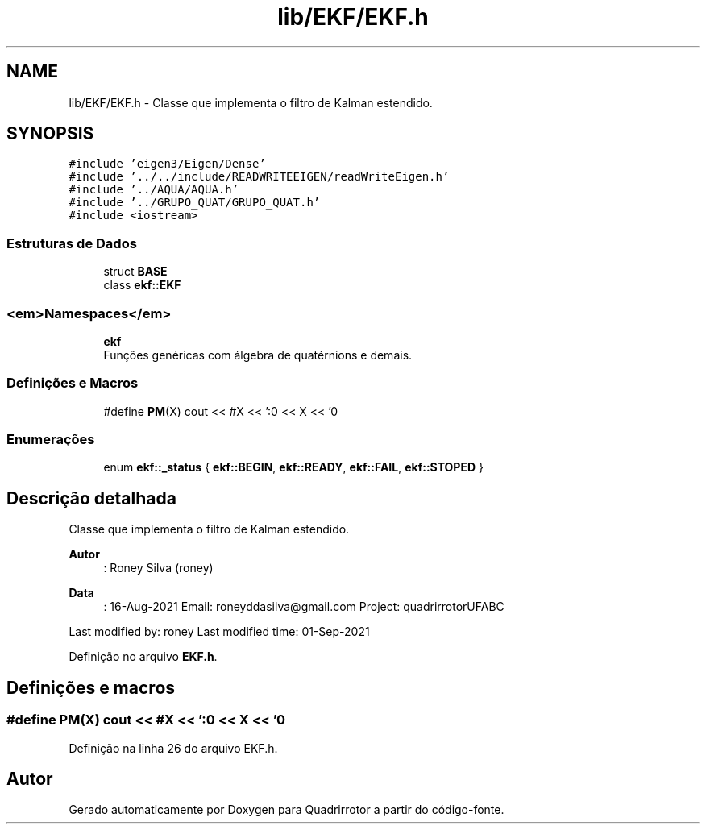 .TH "lib/EKF/EKF.h" 3 "Sábado, 20 de Novembro de 2021" "Quadrirrotor" \" -*- nroff -*-
.ad l
.nh
.SH NAME
lib/EKF/EKF.h \- Classe que implementa o filtro de Kalman estendido\&.  

.SH SYNOPSIS
.br
.PP
\fC#include 'eigen3/Eigen/Dense'\fP
.br
\fC#include '\&.\&./\&.\&./include/READWRITEEIGEN/readWriteEigen\&.h'\fP
.br
\fC#include '\&.\&./AQUA/AQUA\&.h'\fP
.br
\fC#include '\&.\&./GRUPO_QUAT/GRUPO_QUAT\&.h'\fP
.br
\fC#include <iostream>\fP
.br

.SS "Estruturas de Dados"

.in +1c
.ti -1c
.RI "struct \fBBASE\fP"
.br
.ti -1c
.RI "class \fBekf::EKF\fP"
.br
.in -1c
.SS "<em>Namespaces</em>"

.in +1c
.ti -1c
.RI " \fBekf\fP"
.br
.RI "Funções genéricas com álgebra de quatérnions e demais\&. "
.in -1c
.SS "Definições e Macros"

.in +1c
.ti -1c
.RI "#define \fBPM\fP(X)   cout << #X << ':\\n' << X << '\\n'"
.br
.in -1c
.SS "Enumerações"

.in +1c
.ti -1c
.RI "enum \fBekf::_status\fP { \fBekf::BEGIN\fP, \fBekf::READY\fP, \fBekf::FAIL\fP, \fBekf::STOPED\fP }"
.br
.in -1c
.SH "Descrição detalhada"
.PP 
Classe que implementa o filtro de Kalman estendido\&. 


.PP
\fBAutor\fP
.RS 4
: Roney Silva (roney) 
.RE
.PP
\fBData\fP
.RS 4
: 16-Aug-2021 Email: roneyddasilva@gmail.com Project: quadrirrotorUFABC
.RE
.PP
Last modified by: roney Last modified time: 01-Sep-2021 
.PP
Definição no arquivo \fBEKF\&.h\fP\&.
.SH "Definições e macros"
.PP 
.SS "#define PM(X)   cout << #X << ':\\n' << X << '\\n'"

.PP
Definição na linha 26 do arquivo EKF\&.h\&.
.SH "Autor"
.PP 
Gerado automaticamente por Doxygen para Quadrirrotor a partir do código-fonte\&.
